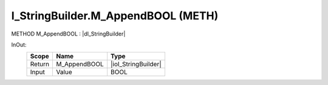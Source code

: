 .. first line of object.rst template
.. first line of pou-object.rst template
.. first line of meth-object.rst template
.. <% set key = ".fld-List.fld-String.I_StringBuilder.M_AppendBOOL" %>
.. _`.fld-List.fld-String.I_StringBuilder.M_AppendBOOL`:
.. <% merge "object.Defines" %>
.. <% endmerge  %>


.. _`I_StringBuilder.M_AppendBOOL`:

I_StringBuilder.M_AppendBOOL (METH)
-----------------------------------

METHOD M_AppendBOOL : |dI_StringBuilder|

.. |dI_StringBuilder| replace:: :ref:`I_StringBuilder<I_StringBuilder>`

.. <% merge "object.Doc" %>

.. todo:: Please add documentation for method: I_StringBuilder.M_AppendBOOL

.. <% endmerge  %>

.. <% merge "object.iotbl" %>



InOut:
    +--------+--------------+---------------------+
    | Scope  | Name         | Type                |
    +========+==============+=====================+
    | Return | M_AppendBOOL | |ioI_StringBuilder| |
    +--------+--------------+---------------------+
    | Input  | Value        | BOOL                |
    +--------+--------------+---------------------+

.. |ioI_StringBuilder| replace:: :ref:`I_StringBuilder<I_StringBuilder>`


.. <% endmerge  %>

.. last line of meth-object.rst template
.. last line of pou-object.rst template
.. last line of object.rst template



